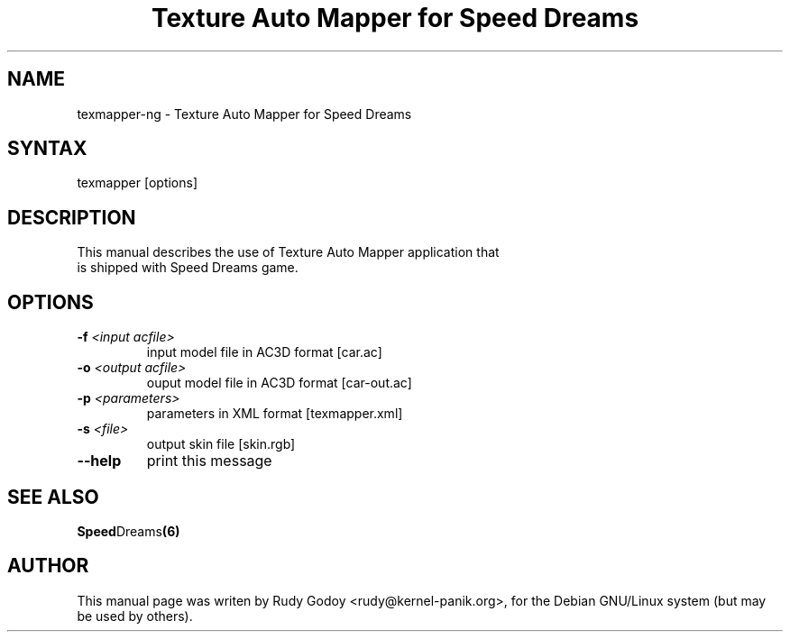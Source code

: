 .TH "Texture Auto Mapper for Speed Dreams" "6" "1.1" "Rudy Godoy" "Games"
.SH "NAME"
.LP
texmapper-ng \- Texture Auto Mapper for Speed Dreams
.SH "SYNTAX"
.LP
texmapper [options]
.SH "DESCRIPTION"
.TP
This manual describes the use of Texture Auto Mapper application that is shipped with Speed Dreams game.
.SH "OPTIONS"
.TP
.B -f \fI<input acfile>\fP
input model file in AC3D format [car.ac]
.TP
.B -o \fI<output acfile>\fP
ouput model file in AC3D format [car-out.ac]
.TP
.B -p \fI<parameters>\fP
parameters in XML format [texmapper.xml]
.TP
.B -s \fI<file>\fP
output skin file [skin.rgb]
.TP
.B --help
print this message
.SH "SEE ALSO"
.BR Speed Dreams (6)
.SH "AUTHOR"
.LP
This manual page was writen by Rudy Godoy <rudy@kernel-panik.org>,
for the Debian GNU/Linux system (but may be used by others).
